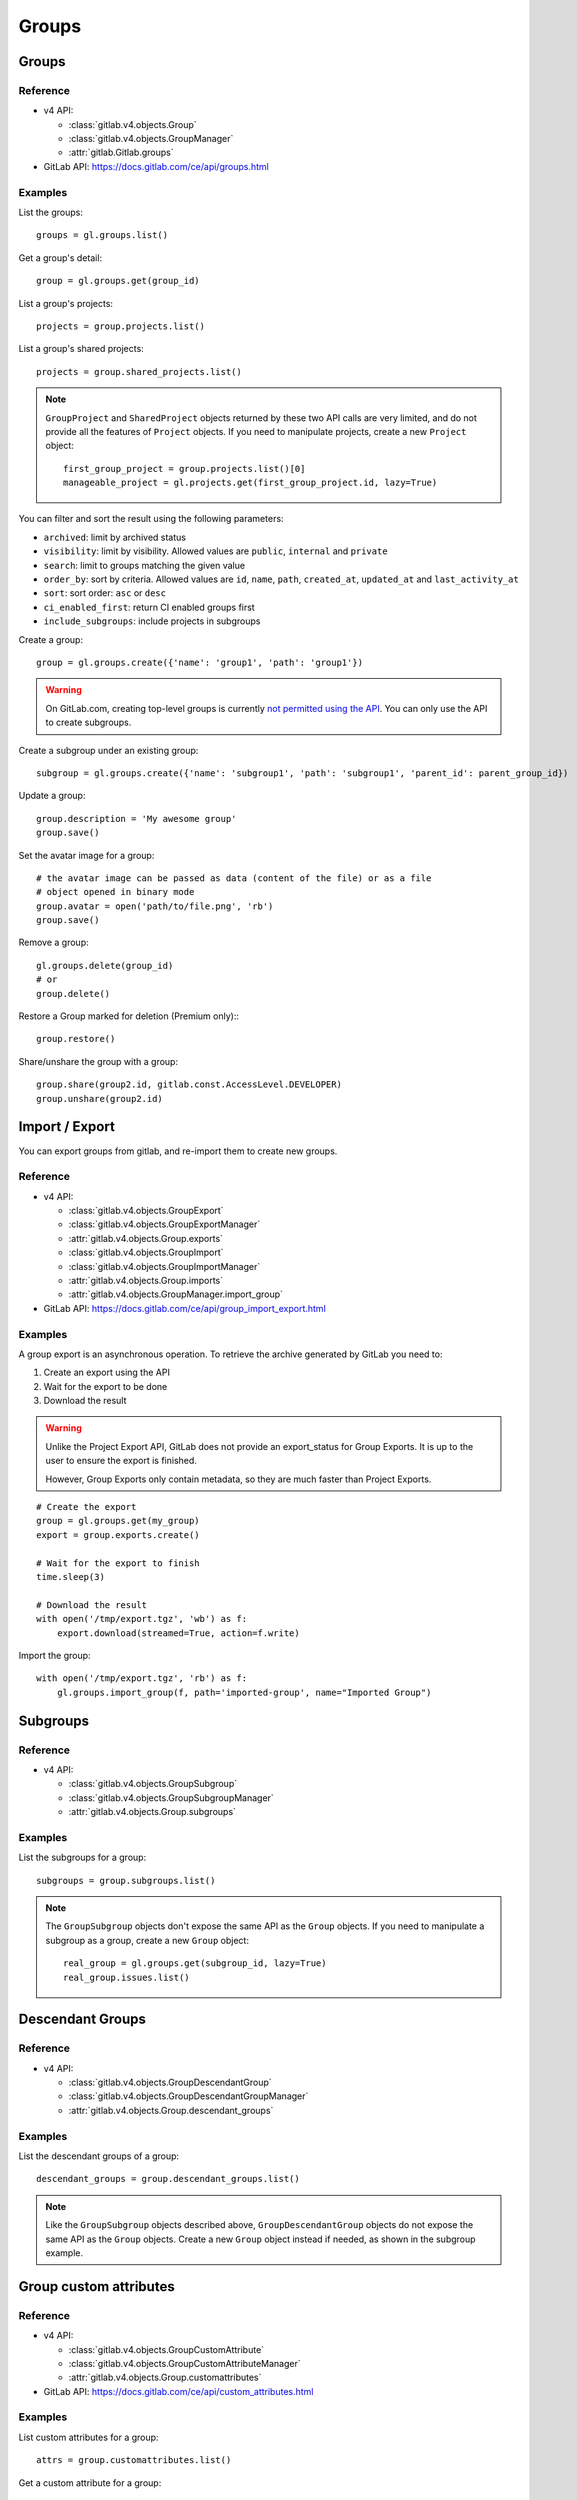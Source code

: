 ######
Groups
######

Groups
======

Reference
---------

* v4 API:

  + :class:`gitlab.v4.objects.Group`
  + :class:`gitlab.v4.objects.GroupManager`
  + :attr:`gitlab.Gitlab.groups`

* GitLab API: https://docs.gitlab.com/ce/api/groups.html

Examples
--------

List the groups::

    groups = gl.groups.list()

Get a group's detail::

    group = gl.groups.get(group_id)

List a group's projects::

    projects = group.projects.list()

List a group's shared projects::

    projects = group.shared_projects.list()

.. note::

   ``GroupProject`` and ``SharedProject`` objects returned by these two API calls
   are very limited, and do not provide all the features of ``Project`` objects.
   If you need to manipulate projects, create a new ``Project`` object::

       first_group_project = group.projects.list()[0]
       manageable_project = gl.projects.get(first_group_project.id, lazy=True)

You can filter and sort the result using the following parameters:

* ``archived``: limit by archived status
* ``visibility``: limit by visibility. Allowed values are ``public``,
  ``internal`` and ``private``
* ``search``: limit to groups matching the given value
* ``order_by``: sort by criteria. Allowed values are ``id``, ``name``, ``path``,
  ``created_at``, ``updated_at`` and ``last_activity_at``
* ``sort``: sort order: ``asc`` or ``desc``
* ``ci_enabled_first``: return CI enabled groups first
* ``include_subgroups``: include projects in subgroups

Create a group::

    group = gl.groups.create({'name': 'group1', 'path': 'group1'})

.. warning::

   On GitLab.com, creating top-level groups is currently
   `not permitted using the API <https://docs.gitlab.com/ee/api/groups.html#new-group>`_.
   You can only use the API to create subgroups.

Create a subgroup under an existing group::

    subgroup = gl.groups.create({'name': 'subgroup1', 'path': 'subgroup1', 'parent_id': parent_group_id})

Update a group::

    group.description = 'My awesome group'
    group.save()

Set the avatar image for a group::

    # the avatar image can be passed as data (content of the file) or as a file
    # object opened in binary mode
    group.avatar = open('path/to/file.png', 'rb')
    group.save()

Remove a group::

    gl.groups.delete(group_id)
    # or
    group.delete()

Restore a Group marked for deletion (Premium only):::

    group.restore()


Share/unshare the group with a group::

    group.share(group2.id, gitlab.const.AccessLevel.DEVELOPER)
    group.unshare(group2.id)

Import / Export
===============

You can export groups from gitlab, and re-import them to create new groups.

Reference
---------

* v4 API:

  + :class:`gitlab.v4.objects.GroupExport`
  + :class:`gitlab.v4.objects.GroupExportManager`
  + :attr:`gitlab.v4.objects.Group.exports`
  + :class:`gitlab.v4.objects.GroupImport`
  + :class:`gitlab.v4.objects.GroupImportManager`
  + :attr:`gitlab.v4.objects.Group.imports`
  + :attr:`gitlab.v4.objects.GroupManager.import_group`

* GitLab API: https://docs.gitlab.com/ce/api/group_import_export.html

Examples
--------

A group export is an asynchronous operation. To retrieve the archive
generated by GitLab you need to:

#. Create an export using the API
#. Wait for the export to be done
#. Download the result

.. warning::

   Unlike the Project Export API, GitLab does not provide an export_status
   for Group Exports. It is up to the user to ensure the export is finished.

   However, Group Exports only contain metadata, so they are much faster
   than Project Exports.

::

    # Create the export
    group = gl.groups.get(my_group)
    export = group.exports.create()

    # Wait for the export to finish
    time.sleep(3)

    # Download the result
    with open('/tmp/export.tgz', 'wb') as f:
        export.download(streamed=True, action=f.write)

Import the group::

    with open('/tmp/export.tgz', 'rb') as f:
        gl.groups.import_group(f, path='imported-group', name="Imported Group")

Subgroups
=========

Reference
---------

* v4 API:

  + :class:`gitlab.v4.objects.GroupSubgroup`
  + :class:`gitlab.v4.objects.GroupSubgroupManager`
  + :attr:`gitlab.v4.objects.Group.subgroups`

Examples
--------

List the subgroups for a group::

    subgroups = group.subgroups.list()

.. note::

    The ``GroupSubgroup`` objects don't expose the same API as the ``Group``
    objects.  If you need to manipulate a subgroup as a group, create a new
    ``Group`` object::

        real_group = gl.groups.get(subgroup_id, lazy=True)
        real_group.issues.list()

Descendant Groups
=================

Reference
---------

* v4 API:

  + :class:`gitlab.v4.objects.GroupDescendantGroup`
  + :class:`gitlab.v4.objects.GroupDescendantGroupManager`
  + :attr:`gitlab.v4.objects.Group.descendant_groups`

Examples
--------

List the descendant groups of a group::

    descendant_groups = group.descendant_groups.list()

.. note::

    Like the ``GroupSubgroup`` objects described above, ``GroupDescendantGroup``
    objects do not expose the same API as the ``Group`` objects. Create a new
    ``Group`` object instead if needed, as shown in the subgroup example.

Group custom attributes
=======================

Reference
---------

* v4 API:

  + :class:`gitlab.v4.objects.GroupCustomAttribute`
  + :class:`gitlab.v4.objects.GroupCustomAttributeManager`
  + :attr:`gitlab.v4.objects.Group.customattributes`

* GitLab API: https://docs.gitlab.com/ce/api/custom_attributes.html

Examples
--------

List custom attributes for a group::

    attrs = group.customattributes.list()

Get a custom attribute for a group::

    attr = group.customattributes.get(attr_key)

Set (create or update) a custom attribute for a group::

    attr = group.customattributes.set(attr_key, attr_value)

Delete a custom attribute for a group::

    attr.delete()
    # or
    group.customattributes.delete(attr_key)

Search groups by custom attribute::

    group.customattributes.set('role': 'admin')
    gl.groups.list(custom_attributes={'role': 'admin'})

Group members
=============

The following constants define the supported access levels:

* ``gitlab.const.AccessLevel.GUEST = 10``
* ``gitlab.const.AccessLevel.REPORTER = 20``
* ``gitlab.const.AccessLevel.DEVELOPER = 30``
* ``gitlab.const.AccessLevel.MAINTAINER = 40``
* ``gitlab.const.AccessLevel.OWNER = 50``

Reference
---------

* v4 API:

  + :class:`gitlab.v4.objects.GroupMember`
  + :class:`gitlab.v4.objects.GroupMemberManager`
  + :class:`gitlab.v4.objects.GroupMemberAllManager`
  + :class:`gitlab.v4.objects.GroupBillableMember`
  + :class:`gitlab.v4.objects.GroupBillableMemberManager`
  + :attr:`gitlab.v4.objects.Group.members`
  + :attr:`gitlab.v4.objects.Group.members_all`
  + :attr:`gitlab.v4.objects.Group.billable_members`

* GitLab API: https://docs.gitlab.com/ce/api/members.html

Billable group members are only available in GitLab EE.

Examples
--------

List only direct group members::

    members = group.members.list()

List the group members recursively (including inherited members through
ancestor groups)::

    members = group.members_all.list(get_all=True)

Get only direct group member::

    members = group.members.get(member_id)

Get a member of a group, including members inherited through ancestor groups::

    members = group.members_all.get(member_id)

Add a member to the group::

    member = group.members.create({'user_id': user_id,
                                   'access_level': gitlab.const.AccessLevel.GUEST})

Update a member (change the access level)::

    member.access_level = gitlab.const.AccessLevel.DEVELOPER
    member.save()

Remove a member from the group::

    group.members.delete(member_id)
    # or
    member.delete()

List billable members of a group (top-level groups only)::

    billable_members = group.billable_members.list()

Remove a billable member from the group::

    group.billable_members.delete(member_id)
    # or
    billable_member.delete()

List memberships of a billable member::

    billable_member.memberships.list()

LDAP group links
================

Add an LDAP group link to an existing GitLab group::

    ldap_link = group.ldap_group_links.create({
        'provider': 'ldapmain',
        'group_access': gitlab.const.AccessLevel.DEVELOPER,
        'cn: 'ldap_group_cn'
    })

List a group's LDAP group links:

    group.ldap_group_links.list()

Remove a link::

    ldap_link.delete()
    # or by explicitly providing the CN or filter
    group.ldap_group_links.delete(provider='ldapmain', cn='ldap_group_cn')
    group.ldap_group_links.delete(provider='ldapmain', filter='(cn=Common Name)')

Sync the LDAP groups::

    group.ldap_sync()

You can use the ``ldapgroups`` manager to list available LDAP groups::

    # listing (supports pagination)
    ldap_groups = gl.ldapgroups.list()

    # filter using a group name
    ldap_groups = gl.ldapgroups.list(search='foo')

    # list the groups for a specific LDAP provider
    ldap_groups = gl.ldapgroups.list(search='foo', provider='ldapmain')

SAML group links
================

Add a SAML group link to an existing GitLab group::

    saml_link = group.saml_group_links.create({
        "saml_group_name": "<your_saml_group_name>",
        "access_level": <chosen_access_level>
    })

List a group's SAML group links::

    group.saml_group_links.list()

Get a SAML group link::

    group.saml_group_links.get("<your_saml_group_name>")

Remove a link::

    saml_link.delete()

Groups hooks
============

Reference
---------

* v4 API:

  + :class:`gitlab.v4.objects.GroupHook`
  + :class:`gitlab.v4.objects.GroupHookManager`
  + :attr:`gitlab.v4.objects.Group.hooks`

* GitLab API: https://docs.gitlab.com/ce/api/groups.html#hooks

Examples
--------

List the group hooks::

    hooks = group.hooks.list()

Get a group hook::

    hook = group.hooks.get(hook_id)

Create a group hook::

    hook = group.hooks.create({'url': 'http://my/action/url', 'push_events': 1})

Update a group hook::

    hook.push_events = 0
    hook.save()

Test a group hook::

    hook.test("push_events")

Delete a group hook::

    group.hooks.delete(hook_id)
    # or
    hook.delete()

Group push rules
==================

Reference
---------

* v4 API:

  + :class:`gitlab.v4.objects.GroupPushRules`
  + :class:`gitlab.v4.objects.GroupPushRulesManager`
  + :attr:`gitlab.v4.objects.Group.pushrules`

* GitLab API: https://docs.gitlab.com/ee/api/groups.html#push-rules

Examples
---------

Create group push rules (at least one rule is necessary)::

    group.pushrules.create({'deny_delete_tag': True})

Get group push rules::

    pr = group.pushrules.get()

Edit group push rules::

    pr.branch_name_regex = '^(master|develop|support-\d+|release-\d+\..+|hotfix-.+|feature-.+)$'
    pr.save()

Delete group push rules::

    pr.delete()

Group Service Account
=====================

Reference
---------

* v4 API:

  + :class:`gitlab.v4.objects.GroupServiceAccount`
  + :class:`gitlab.v4.objects.GroupServiceAccountManager`
  + :attr:`gitlab.v4.objects.Group.serviceaccounts`

* GitLab API: https://docs.gitlab.com/ee/api/groups.html#service-accounts

Examples
---------

Create group service account (only allowed at top level group)::

    group.serviceaccount.create({'name': 'group-service-account', 'username': 'group-service-account'})
